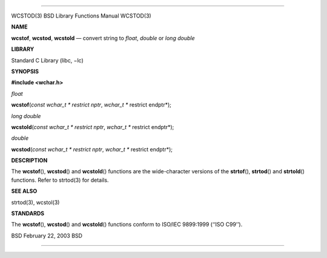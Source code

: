 --------------

WCSTOD(3) BSD Library Functions Manual WCSTOD(3)

**NAME**

**wcstof**, **wcstod**, **wcstold** — convert string to *float*,
*double* or *long double*

**LIBRARY**

Standard C Library (libc, −lc)

**SYNOPSIS**

**#include <wchar.h>**

*float*

**wcstof**\ (*const wchar_t * restrict nptr*,
*wchar_t ** restrict endptr*);

*long double*

**wcstold**\ (*const wchar_t * restrict nptr*,
*wchar_t ** restrict endptr*);

*double*

**wcstod**\ (*const wchar_t * restrict nptr*,
*wchar_t ** restrict endptr*);

**DESCRIPTION**

The **wcstof**\ (), **wcstod**\ () and **wcstold**\ () functions are the
wide-character versions of the **strtof**\ (), **strtod**\ () and
**strtold**\ () functions. Refer to strtod(3) for details.

**SEE ALSO**

strtod(3), wcstol(3)

**STANDARDS**

The **wcstof**\ (), **wcstod**\ () and **wcstold**\ () functions conform
to ISO/IEC 9899:1999 (‘‘ISO C99’’).

BSD February 22, 2003 BSD

--------------
